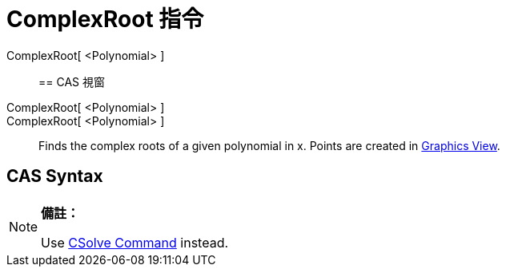 = ComplexRoot 指令
:page-en: commands/ComplexRoot
ifdef::env-github[:imagesdir: /zh/modules/ROOT/assets/images]

ComplexRoot[ <Polynomial> ]::

== CAS 視窗

ComplexRoot[ <Polynomial> ]::
ComplexRoot[ <Polynomial> ]::
  Finds the complex roots of a given polynomial in x. Points are created in xref:/Graphics_View.adoc[Graphics View].

== CAS Syntax

[NOTE]
====

*備註：*

Use xref:/s_index_php?title=CSolve_Command_action=edit_redlink=1.adoc[CSolve Command] instead.

====
